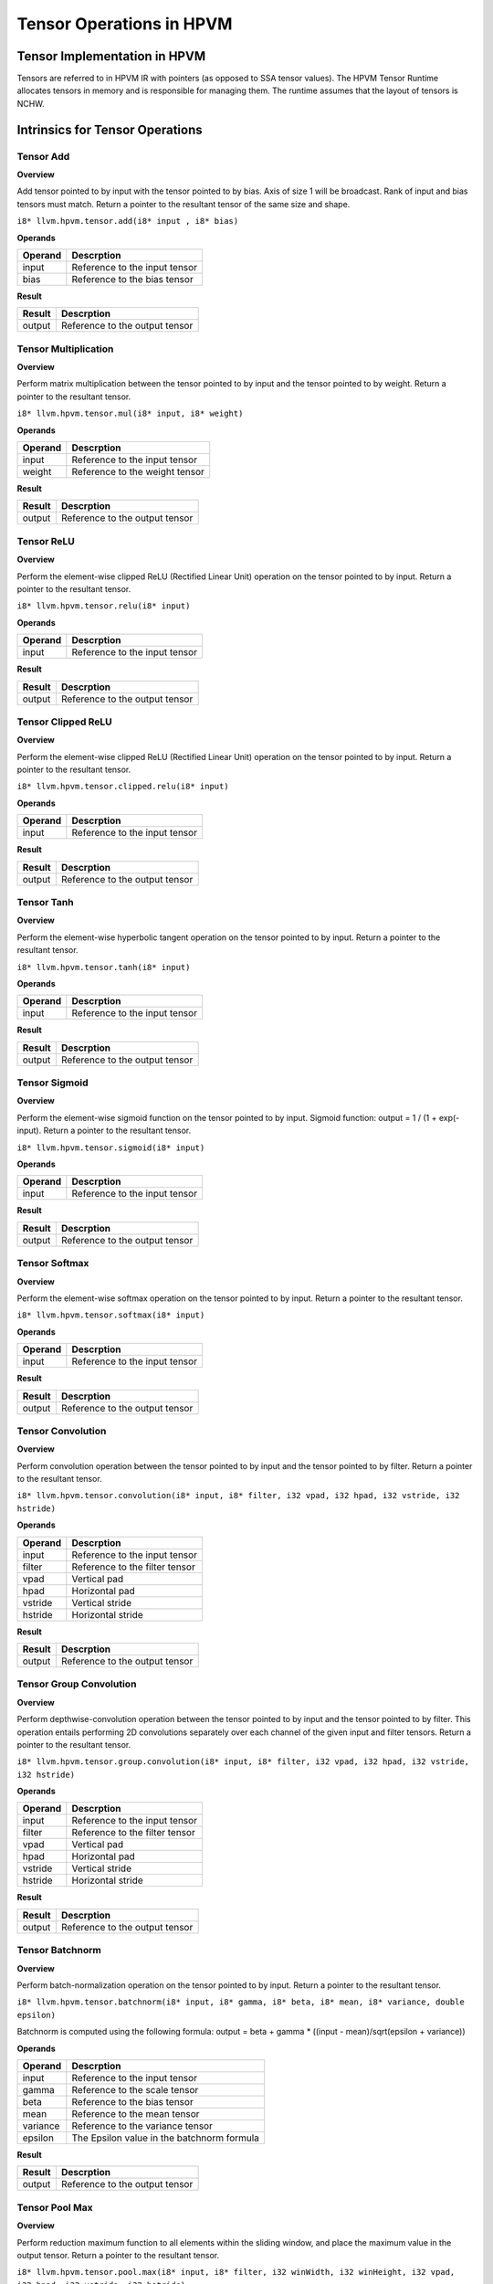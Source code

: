 Tensor Operations in HPVM
==========================

Tensor Implementation in HPVM
--------------------------------

Tensors are referred to in HPVM IR with pointers (as opposed to SSA tensor values). The HPVM Tensor Runtime allocates tensors in memory and is responsible for managing them. The runtime assumes that the layout of tensors is NCHW. 

Intrinsics for Tensor Operations
--------------------------------

Tensor Add
^^^^^^^^^^^

**Overview**

Add tensor pointed to by input with the tensor pointed to by bias. Axis of size 1 will be broadcast. Rank of input and bias tensors must match. Return a pointer to the resultant tensor of the same size and shape.

``i8* llvm.hpvm.tensor.add(i8* input , i8* bias)``

**Operands**

.. list-table::
   :header-rows: 1

   * - Operand
     - Descrption
   * - input
     - Reference to the input tensor
   * - bias
     - Reference to the bias tensor

**Result**

.. list-table::
   :header-rows: 1

   * - Result
     - Descrption
   * - output
     - Reference to the output tensor


Tensor Multiplication
^^^^^^^^^^^^^^^^^^^^^

**Overview**

Perform matrix multiplication between the tensor pointed to by input and the tensor pointed to by weight. Return a pointer to the resultant tensor.

``i8* llvm.hpvm.tensor.mul(i8* input, i8* weight)``

**Operands**

.. list-table::
   :header-rows: 1

   * - Operand
     - Descrption
   * - input
     - Reference to the input tensor
   * - weight
     - Reference to the weight tensor

**Result**

.. list-table::
   :header-rows: 1

   * - Result
     - Descrption
   * - output
     - Reference to the output tensor


Tensor ReLU
^^^^^^^^^^^^

**Overview**

Perform the element-wise clipped  ReLU (Rectified Linear Unit) operation on the tensor pointed to by input. Return a pointer to the resultant tensor.

``i8* llvm.hpvm.tensor.relu(i8* input)``

**Operands**

.. list-table::
   :header-rows: 1

   * - Operand
     - Descrption
   * - input
     - Reference to the input tensor

**Result**

.. list-table::
   :header-rows: 1

   * - Result
     - Descrption
   * - output
     - Reference to the output tensor


Tensor Clipped ReLU
^^^^^^^^^^^^^^^^^^^^

**Overview**

Perform the element-wise clipped ReLU (Rectified Linear Unit) operation on the tensor pointed to by input. Return a pointer to the resultant tensor.

``i8* llvm.hpvm.tensor.clipped.relu(i8* input)``

**Operands**

.. list-table::
   :header-rows: 1

   * - Operand
     - Descrption
   * - input
     - Reference to the input tensor

**Result**

.. list-table::
   :header-rows: 1

   * - Result
     - Descrption
   * - output
     - Reference to the output tensor


Tensor Tanh
^^^^^^^^^^^^

**Overview**

Perform the element-wise hyperbolic tangent operation on the tensor pointed to by input. Return a pointer to the resultant tensor.

``i8* llvm.hpvm.tensor.tanh(i8* input)``

**Operands**

.. list-table::
   :header-rows: 1

   * - Operand
     - Descrption
   * - input
     - Reference to the input tensor

**Result**

.. list-table::
   :header-rows: 1

   * - Result
     - Descrption
   * - output
     - Reference to the output tensor


Tensor Sigmoid
^^^^^^^^^^^^^^^

**Overview**

Perform the element-wise sigmoid function on the tensor pointed to by input. Sigmoid function: output = 1 / (1 + exp(-input). Return a pointer to the resultant tensor.

``i8* llvm.hpvm.tensor.sigmoid(i8* input)``

**Operands**

.. list-table::
   :header-rows: 1

   * - Operand
     - Descrption
   * - input
     - Reference to the input tensor

**Result**

.. list-table::
   :header-rows: 1

   * - Result
     - Descrption
   * - output
     - Reference to the output tensor


Tensor Softmax
^^^^^^^^^^^^^^^

**Overview**

Perform the element-wise softmax operation on the tensor pointed to by input. Return a pointer to the resultant tensor.

``i8* llvm.hpvm.tensor.softmax(i8* input)``

**Operands**

.. list-table::
   :header-rows: 1

   * - Operand
     - Descrption
   * - input
     - Reference to the input tensor

**Result**

.. list-table::
   :header-rows: 1

   * - Result
     - Descrption
   * - output
     - Reference to the output tensor


Tensor Convolution
^^^^^^^^^^^^^^^^^^^

**Overview**

Perform convolution operation between the tensor pointed to by input and the tensor pointed to by filter. Return a pointer to the resultant tensor.

``i8* llvm.hpvm.tensor.convolution(i8* input, i8* filter, i32 vpad, i32 hpad, i32 vstride, i32 hstride)``

**Operands**

.. list-table::
   :header-rows: 1

   * - Operand
     - Descrption
   * - input
     - Reference to the input tensor
   * - filter
     - Reference to the filter tensor
   * - vpad
     - Vertical pad
   * - hpad
     - Horizontal pad
   * - vstride
     - Vertical stride
   * - hstride
     - Horizontal stride

**Result**

.. list-table::
   :header-rows: 1

   * - Result
     - Descrption
   * - output
     - Reference to the output tensor


Tensor Group Convolution
^^^^^^^^^^^^^^^^^^^^^^^^^

**Overview**

Perform depthwise-convolution operation between the tensor pointed to by input and the tensor pointed to by filter. This operation entails performing 2D convolutions separately over each channel of the given input and filter tensors. Return a pointer to the resultant tensor.

``i8* llvm.hpvm.tensor.group.convolution(i8* input, i8* filter, i32 vpad, i32 hpad, i32 vstride, i32 hstride)``

**Operands**

.. list-table::
   :header-rows: 1

   * - Operand
     - Descrption
   * - input
     - Reference to the input tensor
   * - filter
     - Reference to the filter tensor
   * - vpad
     - Vertical pad
   * - hpad
     - Horizontal pad
   * - vstride
     - Vertical stride
   * - hstride
     - Horizontal stride

**Result**

.. list-table::
   :header-rows: 1

   * - Result
     - Descrption
   * - output
     - Reference to the output tensor


Tensor Batchnorm
^^^^^^^^^^^^^^^^^

**Overview**

Perform batch-normalization operation on the tensor pointed to by input. Return a pointer to the resultant tensor.

``i8* llvm.hpvm.tensor.batchnorm(i8* input, i8* gamma, i8* beta, i8* mean, i8* variance, double epsilon)``

Batchnorm is computed using the following formula:
output = beta + gamma * ((input - mean)/sqrt(epsilon + variance))


**Operands**

.. list-table::
   :header-rows: 1

   * - Operand
     - Descrption
   * - input
     - Reference to the input tensor
   * - gamma
     - Reference to the scale tensor
   * - beta
     - Reference to the bias tensor
   * - mean
     - Reference to the mean tensor
   * - variance
     - Reference to the variance tensor
   * - epsilon
     - The Epsilon value in the batchnorm formula

**Result**

.. list-table::
   :header-rows: 1

   * - Result
     - Descrption
   * - output
     - Reference to the output tensor


Tensor Pool Max
^^^^^^^^^^^^^^^^

**Overview**

Perform reduction maximum function to all elements within the sliding window, and place the maximum value in the output tensor. Return a pointer to the resultant tensor.

``i8* llvm.hpvm.tensor.pool.max(i8* input, i8* filter, i32 winWidth, i32 winHeight, i32 vpad, i32 hpad, i32 vstride, i32 hstride)``

**Operands**

.. list-table::
   :header-rows: 1

   * - Operand
     - Descrption
   * - input
     - Reference to the input tensor
   * - filter
     - Reference to the filter tensor
   * - winWidth
     - Width of the sliding window
   * - winHeight
     - Height of the sliding window
   * - vpad
     - Vertical pad
   * - hpad
     - Horizontal pad
   * - vstride
     - Vertical stride
   * - hstride
     - Horizontal stride

**Result**

.. list-table::
   :header-rows: 1

   * - Result
     - Descrption
   * - output
     - Reference to the output tensor


Tensor Pool Min
^^^^^^^^^^^^^^^^

**Overview**

Perform reduction minimum function to all elements within the sliding window, and place the minimum value in the output tensor. Return a pointer to the resultant tensor.

``i8* llvm.hpvm.tensor.pool.min(i8* input, i8* filter, i32 winWidth, i32 winHeight, i32 vpad, i32 hpad, i32 vstride, i32 hstride)``

**Operands**

.. list-table::
   :header-rows: 1

   * - Operand
     - Descrption
   * - input
     - Reference to the input tensor
   * - filter
     - Reference to the filter tensor
   * - winWidth
     - Width of the sliding window
   * - winHeight
     - Height of the sliding window
   * - vpad
     - Vertical pad
   * - hpad
     - Horizontal pad
   * - vstride
     - Vertical stride
   * - hstride
     - Horizontal stride

**Result**

.. list-table::
   :header-rows: 1

   * - Result
     - Descrption
   * - output
     - Reference to the output tensor


Tensor Pool Mean
^^^^^^^^^^^^^^^^^

**Overview**

Perform reduction mean function to all elements within the sliding window, and place the mean value in the output tensor. Return a pointer to the resultant tensor.

``i8* llvm.hpvm.tensor.pool.mean(i8* input, i8* filter, i32 winWidth, i32 winHeight, i32 vpad, i32 hpad, i32 vstride, i32 hstride)``

**Operands**

.. list-table::
   :header-rows: 1

   * - Operand
     - Descrption
   * - input
     - Reference to the input tensor
   * - filter
     - Reference to the filter tensor
   * - winWidth
     - Width of the sliding window
   * - winHeight
     - Height of the sliding window
   * - vpad
     - Vertical pad
   * - hpad
     - Horizontal pad
   * - vstride
     - Vertical stride
   * - hstride
     - Horizontal stride

**Result**

.. list-table::
   :header-rows: 1

   * - Result
     - Descrption
   * - output
     - Reference to the output tensor
